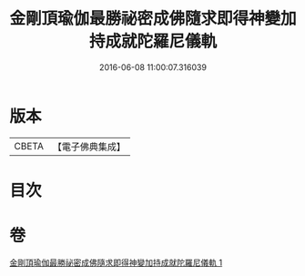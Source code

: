 #+TITLE: 金剛頂瑜伽最勝祕密成佛隨求即得神變加持成就陀羅尼儀軌 
#+DATE: 2016-06-08 11:00:07.316039

* 版本
 |     CBETA|【電子佛典集成】|

* 目次

* 卷
[[file:KR6j0374_001.txt][金剛頂瑜伽最勝祕密成佛隨求即得神變加持成就陀羅尼儀軌 1]]

